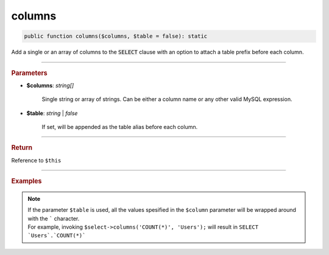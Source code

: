 -------
columns
-------

.. code-block:: php

	public function columns($columns, $table = false): static

Add a single or an array of columns to the :code:`SELECT` clause with an option to attach a table prefix before each column.

----------

.. rubric:: Parameters

* **$columns**: *string[]*  

	Single string or array of strings. Can be either a column name or any other valid MySQL expression.

* **$table**:  *string* | *false* 
	
	If set, will be appended as the table alias before each column.

----------

.. rubric:: Return
	
Reference to ``$this``

----------

.. rubric:: Examples

.. code-block:: php
	:linenos:
	
	$select->columns('a');
	// SELECT a ...
	
	$select->columns('a', 't');
	// SELECT `t`.`a` ...
	
	$select->columns(['a', 'COUNT(*)', 't.b']);
	// SELECT a, COUNT(*), t.b ...

.. note:: 

	| If the parameter ``$table`` is used, all the values spesified in the ``$column`` parameter will be wrapped around with the ````` character.
	| For example, invoking ``$select->columns('COUNT(*)', 'Users');`` will result in ``SELECT `Users`.`COUNT(*)```  